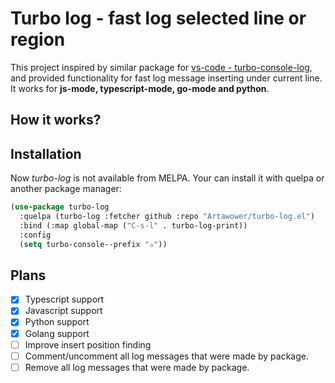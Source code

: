 * Turbo log - fast log selected line or region
This project inspired by similar package for [[https://marketplace.visualstudio.com/items?itemName=ChakrounAnas.turbo-console-log][vs-code - turbo-console-log]], and provided functionality for fast log message inserting under current line.
It works for *js-mode, typescript-mode, go-mode and python*.
** How it works?
[[./images/sample.gif]]
** Installation
Now /turbo-log/ is not available from MELPA. Your can install it with quelpa or another package manager:
#+BEGIN_SRC emacs-lisp
  (use-package turbo-log
    :quelpa (turbo-log :fetcher github :repo "Artawower/turbo-log.el")
    :bind (:map global-map ("C-s-l" . turbo-log-print))
    :config
    (setq turbo-console--prefix "✰"))
#+END_SRC
** Plans
+ [X] Typescript support
+ [X] Javascript support
+ [X] Python support
+ [X] Golang support
+ [ ] Improve insert position finding
+ [ ] Comment/uncomment all log messages that were made by package.
+ [ ] Remove all log messages that were made by package.
  
  
